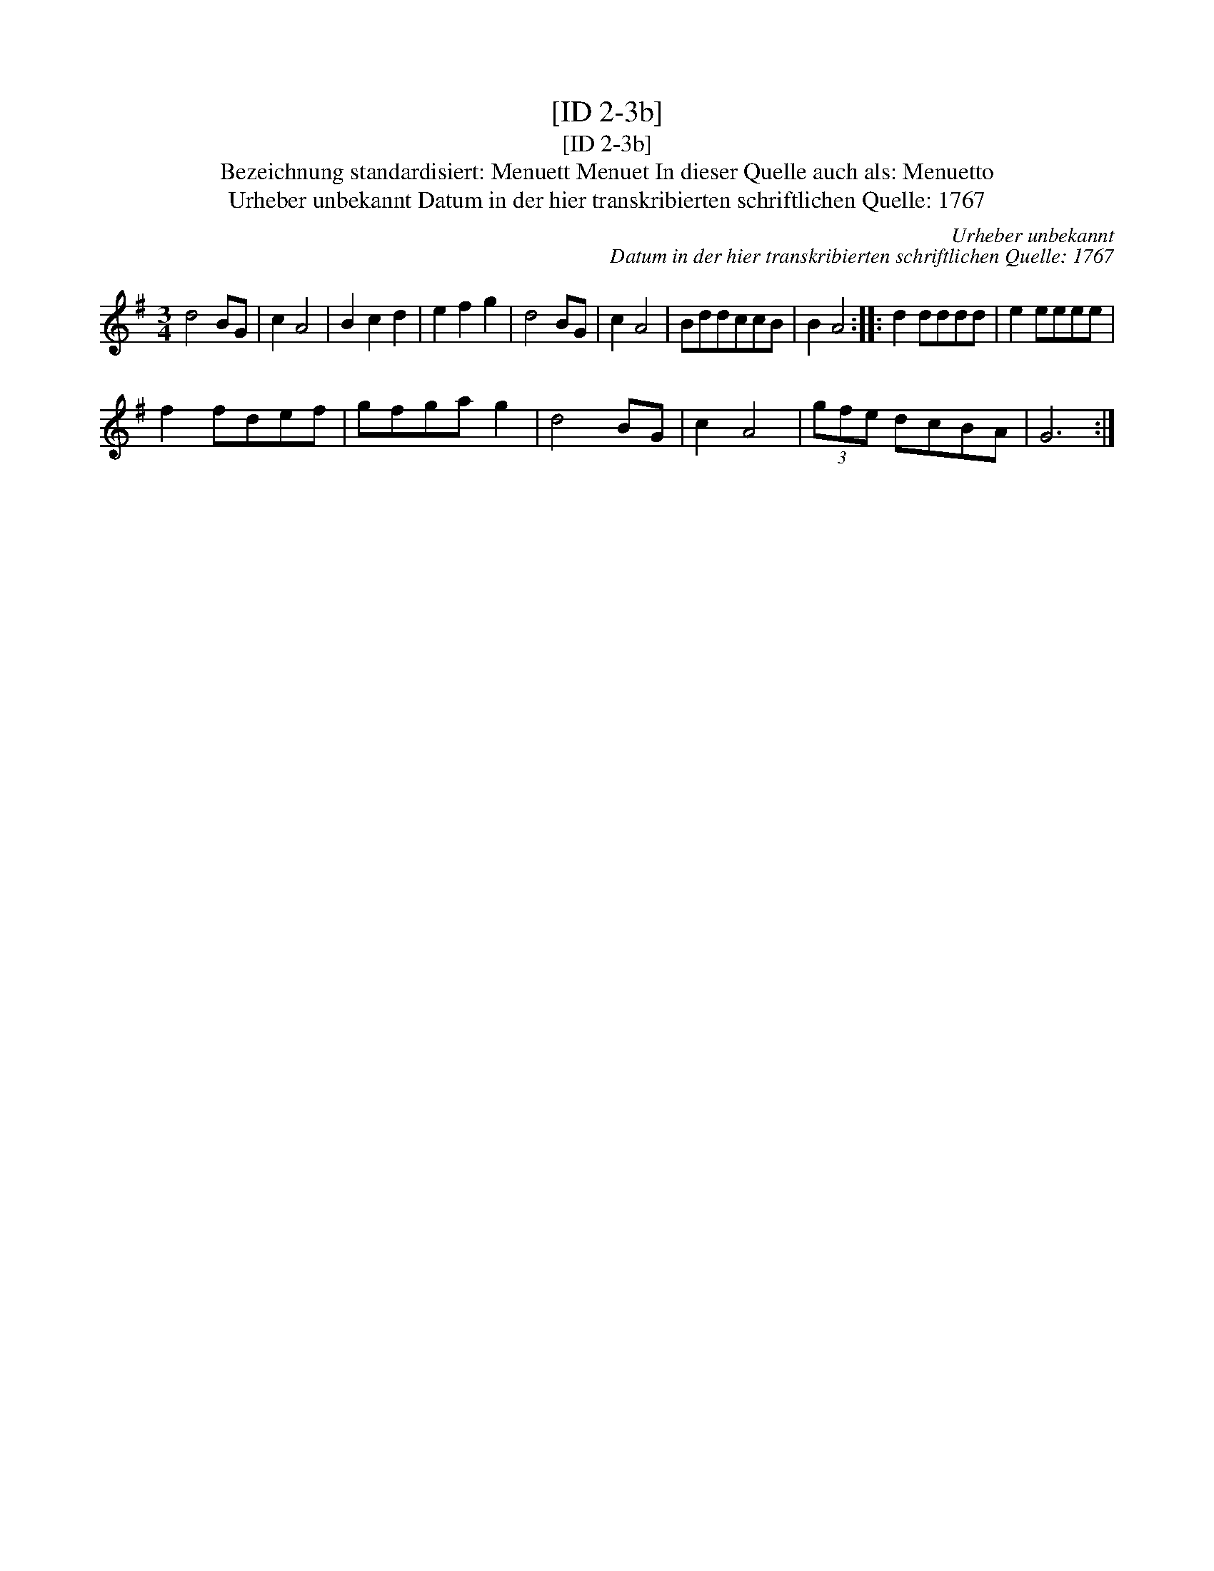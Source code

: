 X:1
T:[ID 2-3b]
T:[ID 2-3b]
T:Bezeichnung standardisiert: Menuett Menuet In dieser Quelle auch als: Menuetto
T:Urheber unbekannt Datum in der hier transkribierten schriftlichen Quelle: 1767
C:Urheber unbekannt
C:Datum in der hier transkribierten schriftlichen Quelle: 1767
L:1/8
M:3/4
K:G
V:1 treble 
V:1
 d4 BG | c2 A4 | B2 c2 d2 | e2 f2 g2 | d4 BG | c2 A4 | BddccB | B2 A4 :: d2 dddd | e2 eeee | %10
 f2 fdef | gfga g2 | d4 BG | c2 A4 | (3gfe dcBA | G6 :| %16


